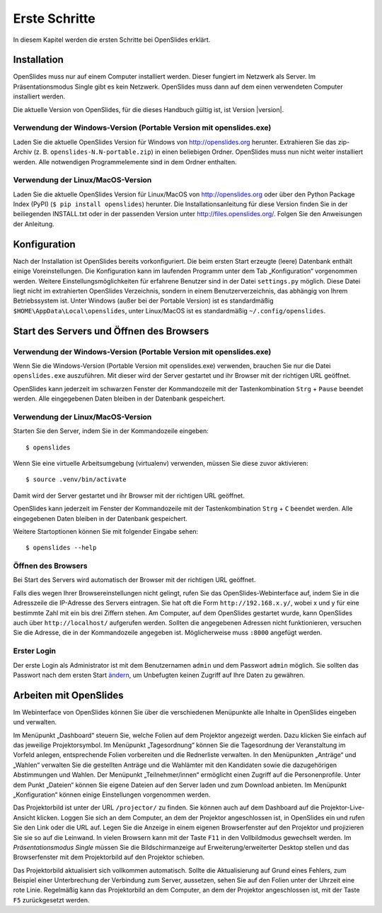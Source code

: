 Erste Schritte
==============

In diesem Kapitel werden die ersten Schritte bei OpenSlides erklärt.


Installation
++++++++++++

OpenSlides muss nur auf einem Computer installiert werden. Dieser fungiert im Netzwerk als Server. Im Präsentationsmodus Single gibt es kein Netzwerk. OpenSlides muss dann auf dem einen verwendeten Computer installiert werden.

Die aktuelle Version von OpenSlides, für die dieses Handbuch gültig ist, ist Version |version|.


Verwendung der Windows-Version (Portable Version mit openslides.exe)
--------------------------------------------------------------------

Laden Sie die aktuelle OpenSlides Version für Windows von
http://openslides.org herunter. Extrahieren Sie das zip-Archiv
(z. B. ``openslides-N.N-portable.zip``) in einen beliebigen Ordner.
OpenSlides muss nun nicht weiter installiert werden. Alle notwendigen
Programmelemente sind in dem Ordner enthalten.


Verwendung der Linux/MacOS-Version
----------------------------------

Laden Sie die aktuelle OpenSlides Version für Linux/MacOS von http://openslides.org oder über den Python Package Index (PyPI) (``$ pip install openslides``) herunter. Die Installationsanleitung für diese Version finden Sie in der beiliegenden INSTALL.txt oder in der passenden Version unter http://files.openslides.org/. Folgen Sie den Anweisungen der Anleitung.


Konfiguration
+++++++++++++

Nach der Installation ist OpenSlides bereits vorkonfiguriert. Die beim ersten Start erzeugte (leere) Datenbank enthält einige Voreinstellungen. Die Konfiguration kann im laufenden Programm unter dem Tab „Konfiguration“ vorgenommen werden. Weitere Einstellungsmöglichkeiten für erfahrene Benutzer sind in der Datei ``settings.py`` möglich. Diese Datei liegt nicht im extrahierten OpenSlides Verzeichnis, sondern in einem Benutzerverzeichnis, das abhängig von Ihrem Betriebssystem ist. Unter Windows (außer bei der Portable Version) ist es standardmäßig ``$HOME\AppData\Local\openslides``, unter Linux/MacOS ist es standardmäßig ``~/.config/openslides``.


Start des Servers und Öffnen des Browsers
+++++++++++++++++++++++++++++++++++++++++

Verwendung der Windows-Version (Portable Version mit openslides.exe)
--------------------------------------------------------------------

Wenn Sie die Windows-Version (Portable Version mit openslides.exe)
verwenden, brauchen Sie nur die Datei ``openslides.exe`` auszuführen.
Mit dieser wird der Server gestartet und ihr Browser mit der richtigen
URL geöffnet.

OpenSlides kann jederzeit im schwarzen Fenster der Kommandozeile mit der Tastenkombination ``Strg`` + ``Pause`` beendet werden. Alle eingegebenen Daten bleiben in der Datenbank gespeichert.


Verwendung der Linux/MacOS-Version
----------------------------------

Starten Sie den Server, indem Sie in der Kommandozeile eingeben::

  $ openslides

Wenn Sie eine virtuelle Arbeitsumgebung (virtualenv) verwenden, müssen Sie diese zuvor aktivieren::

  $ source .venv/bin/activate

Damit wird der Server gestartet und ihr Browser mit der richtigen URL geöffnet.

OpenSlides kann jederzeit im Fenster der Kommandozeile mit der Tastenkombination ``Strg`` + ``C`` beendet werden. Alle eingegebenen Daten bleiben in der Datenbank gespeichert.

Weitere Startoptionen können Sie mit folgender Eingabe sehen::

  $ openslides --help


Öffnen des Browsers
-------------------

Bei Start des Servers wird automatisch der Browser mit der richtigen URL geöffnet.

Falls dies wegen Ihrer Browsereinstellungen nicht gelingt, rufen Sie das OpenSlides-Webinterface auf, indem Sie in die Adresszeile die IP-Adresse des Servers eintragen. Sie hat oft die Form ``http://192.168.x.y/``, wobei x und y für eine bestimmte Zahl mit ein bis drei Ziffern stehen. Am Computer, auf dem OpenSlides gestartet wurde, kann OpenSlides auch über ``http://localhost/`` aufgerufen werden. Sollten die angegebenen Adressen nicht funktionieren, versuchen Sie die Adresse, die in der Kommandozeile angegeben ist. Möglicherweise muss ``:8000`` angefügt werden.


Erster Login
------------

Der erste Login als Administrator ist mit dem Benutzernamen ``admin`` und dem Passwort ``admin`` möglich. Sie sollten das Passwort nach dem ersten Start ändern__, um Unbefugten keinen Zugriff auf Ihre Daten zu gewähren.

.. __: LoginLogout.html#

Arbeiten mit OpenSlides
+++++++++++++++++++++++

Im Webinterface von OpenSlides können Sie über die verschiedenen Menüpunkte alle Inhalte in OpenSlides eingeben und verwalten.

.. image:: ../_images/Platzhalter.png
   :class: screenshot

Im Menüpunkt „Dashboard“ steuern Sie, welche Folien auf dem Projektor angezeigt werden. Dazu klicken Sie einfach auf das jeweilige Projektorsymbol. Im Menüpunkt „Tagesordnung“ können Sie die Tagesordnung der Veranstaltung im Vorfeld anlegen, entsprechende Folien vorbereiten und die Rednerliste verwalten. In den Menüpunkten „Anträge“ und „Wahlen“ verwalten Sie die gestellten Anträge und die Wahlämter mit den Kandidaten sowie die dazugehörigen Abstimmungen und Wahlen. Der Menüpunkt „Teilnehmer/innen“ ermöglicht einen Zugriff auf die Personenprofile. Unter dem Punkt „Dateien“ können Sie eigene Dateien auf den Server laden und zum Download anbieten. Im Menüpunkt „Konfiguration“ können einige Einstellungen vorgenommen werden.

Das Projektorbild ist unter der URL ``/projector/`` zu finden. Sie können auch auf dem Dashboard auf die Projektor-Live-Ansicht klicken. Loggen Sie sich an dem Computer, an dem der Projektor angeschlossen ist, in OpenSlides ein und rufen Sie den Link oder die URL auf. Legen Sie die Anzeige in einem eigenen Browserfenster auf den Projektor und projizieren Sie sie so auf die Leinwand. In vielen Browsern kann mit der Taste ``F11`` in den Vollbildmodus gewechselt werden. Im *Präsentationsmodus Single* müssen Sie die Bildschirmanzeige auf Erweiterung/erweiterter Desktop stellen und das Browserfenster mit dem Projektorbild auf den Projektor schieben.

Das Projektorbild aktualisiert sich vollkommen automatisch. Sollte die Aktualisierung auf Grund eines Fehlers, zum Beispiel einer Unterbrechung der Verbindung zum Server, aussetzen, sehen Sie auf den Folien unter der Uhrzeit eine rote Linie. Regelmäßig kann das Projektorbild an dem Computer, an dem der Projektor angeschlossen ist, mit der Taste ``F5`` zurückgesetzt werden.
